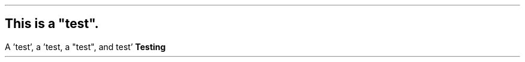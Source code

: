 .SH
This is a "test".
.LP
A 'test', a 'test, a "test", and test'
.B "Testing"
.
.EQ
'TODO: somehow fix stuff like this in "clever" mode!'
.EN
